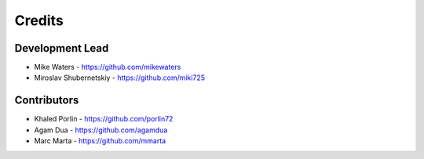 Credits
-------

Development Lead
~~~~~~~~~~~~~~~~

* Mike Waters - https://github.com/mikewaters
* Miroslav Shubernetskiy - https://github.com/miki725

Contributors
~~~~~~~~~~~~

* Khaled Porlin - https://github.com/porlin72
* Agam Dua - https://github.com/agamdua
* Marc Marta - https://github.com/mmarta
